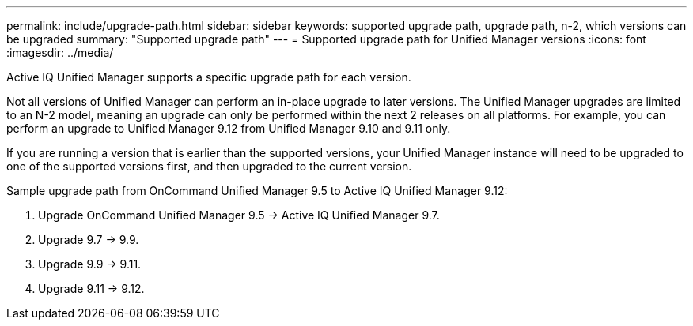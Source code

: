 ---
permalink: include/upgrade-path.html
sidebar: sidebar
keywords: supported upgrade path, upgrade path, n-2, which versions can be upgraded
summary: "Supported upgrade path"
---
= Supported upgrade path for Unified Manager versions
:icons: font
:imagesdir: ../media/

[.lead]
Active IQ Unified Manager supports a specific upgrade path for each version.

Not all versions of Unified Manager can perform an in-place upgrade to later versions. The Unified Manager upgrades are limited to an N-2 model, meaning an upgrade can only be performed within the next 2 releases on all platforms. For example, you can perform an upgrade to Unified Manager 9.12 from Unified Manager 9.10 and 9.11 only. 

If you are running a version that is earlier than the supported versions, your Unified Manager instance will need to be upgraded to one of the supported versions first, and then upgraded to the current version.

.Sample upgrade path from OnCommand Unified Manager 9.5 to Active IQ Unified Manager 9.12: 

. Upgrade OnCommand Unified Manager 9.5 -> Active IQ Unified Manager 9.7.
. Upgrade 9.7 -> 9.9.
. Upgrade 9.9 -> 9.11.
. Upgrade 9.11 -> 9.12.


